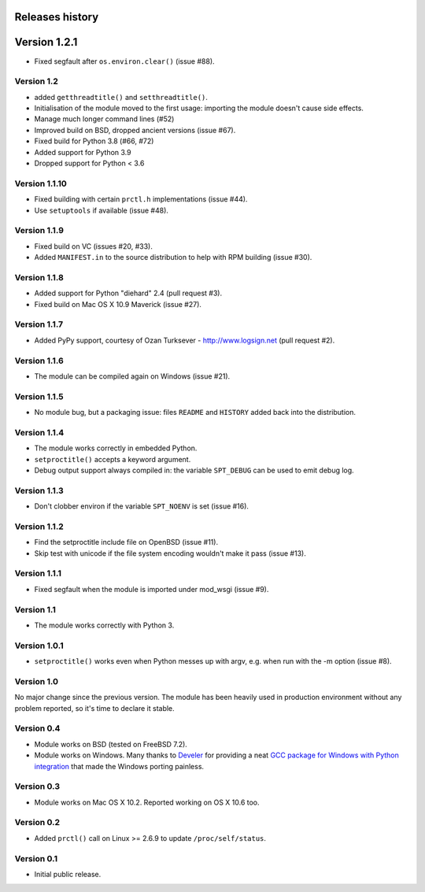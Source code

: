 Releases history
----------------

Version 1.2.1
-------------

- Fixed segfault after ``os.environ.clear()`` (issue #88).


Version 1.2
~~~~~~~~~~~

- added ``getthreadtitle()`` and ``setthreadtitle()``.
- Initialisation of the module moved to the first usage: importing the module
  doesn't cause side effects.
- Manage much longer command lines (#52)
- Improved build on BSD, dropped ancient versions (issue #67).
- Fixed build for Python 3.8 (#66, #72)
- Added support for Python 3.9
- Dropped support for Python < 3.6


Version 1.1.10
~~~~~~~~~~~~~~

- Fixed building with certain ``prctl.h`` implementations (issue #44).
- Use ``setuptools`` if available (issue #48).


Version 1.1.9
~~~~~~~~~~~~~

- Fixed build on VC (issues #20, #33).
- Added ``MANIFEST.in`` to the source distribution to help with RPM building
  (issue #30).


Version 1.1.8
~~~~~~~~~~~~~

- Added support for Python "diehard" 2.4 (pull request #3).
- Fixed build on Mac OS X 10.9 Maverick (issue #27).


Version 1.1.7
~~~~~~~~~~~~~

- Added PyPy support, courtesy of Ozan Turksever - http://www.logsign.net
  (pull request #2).


Version 1.1.6
~~~~~~~~~~~~~

- The module can be compiled again on Windows (issue #21).


Version 1.1.5
~~~~~~~~~~~~~

- No module bug, but a packaging issue: files ``README`` and ``HISTORY``
  added back into the distribution.


Version 1.1.4
~~~~~~~~~~~~~

- The module works correctly in embedded Python.
- ``setproctitle()`` accepts a keyword argument.
- Debug output support always compiled in: the variable ``SPT_DEBUG`` can be
  used to emit debug log.


Version 1.1.3
~~~~~~~~~~~~~

- Don't clobber environ if the variable ``SPT_NOENV`` is set (issue #16).


Version 1.1.2
~~~~~~~~~~~~~

- Find the setproctitle include file on OpenBSD (issue #11).
- Skip test with unicode if the file system encoding wouldn't make it pass
  (issue #13).


Version 1.1.1
~~~~~~~~~~~~~

- Fixed segfault when the module is imported under mod_wsgi (issue #9).


Version 1.1
~~~~~~~~~~~

- The module works correctly with Python 3.


Version 1.0.1
~~~~~~~~~~~~~

- ``setproctitle()`` works even when Python messes up with argv, e.g. when run
  with the -m option (issue #8).


Version 1.0
~~~~~~~~~~~

No major change since the previous version.  The module has been heavily used
in production environment without any problem reported, so it's time to declare
it stable.


Version 0.4
~~~~~~~~~~~

- Module works on BSD (tested on FreeBSD 7.2).

- Module works on Windows. Many thanks to `Develer`_ for providing a neat `GCC
  package for Windows with Python integration`__ that made the Windows porting
  painless.

  .. _Develer: http://www.develer.com/
  .. __: http://www.develer.com/oss/GccWinBinaries


Version 0.3
~~~~~~~~~~~

- Module works on Mac OS X 10.2. Reported working on OS X 10.6 too.


Version 0.2
~~~~~~~~~~~

- Added ``prctl()`` call on Linux >= 2.6.9 to update ``/proc/self/status``.


Version 0.1
~~~~~~~~~~~

- Initial public release.
